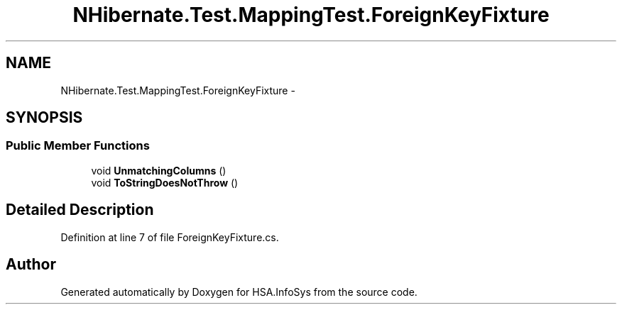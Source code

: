 .TH "NHibernate.Test.MappingTest.ForeignKeyFixture" 3 "Fri Jul 5 2013" "Version 1.0" "HSA.InfoSys" \" -*- nroff -*-
.ad l
.nh
.SH NAME
NHibernate.Test.MappingTest.ForeignKeyFixture \- 
.SH SYNOPSIS
.br
.PP
.SS "Public Member Functions"

.in +1c
.ti -1c
.RI "void \fBUnmatchingColumns\fP ()"
.br
.ti -1c
.RI "void \fBToStringDoesNotThrow\fP ()"
.br
.in -1c
.SH "Detailed Description"
.PP 
Definition at line 7 of file ForeignKeyFixture\&.cs\&.

.SH "Author"
.PP 
Generated automatically by Doxygen for HSA\&.InfoSys from the source code\&.
